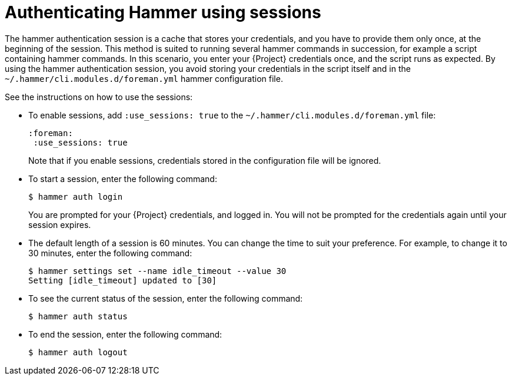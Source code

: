 :_mod-docs-content-type: PROCEDURE

[id="authenticating-hammer-using-sessions"]
= Authenticating Hammer using sessions

The hammer authentication session is a cache that stores your credentials, and you have to provide them only once, at the beginning of the session.
This method is suited to running several hammer commands in succession, for example a script containing hammer commands.
In this scenario, you enter your {Project} credentials once, and the script runs as expected.
By using the hammer authentication session, you avoid storing your credentials in the script itself and in the `~/.hammer/cli.modules.d/foreman.yml` hammer configuration file.

See the instructions on how to use the sessions:

* To enable sessions, add `:use_sessions: true` to the `~/.hammer/cli.modules.d/foreman.yml` file:
+
----
:foreman:
 :use_sessions: true
----
Note that if you enable sessions, credentials stored in the configuration file will be ignored.
+
* To start a session, enter the following command:
+
----
$ hammer auth login
----
+
You are prompted for your {Project} credentials, and logged in.
You will not be prompted for the credentials again until your session expires.
+
* The default length of a session is 60 minutes.
You can change the time to suit your preference.
For example, to change it to 30 minutes, enter the following command:
+
----
$ hammer settings set --name idle_timeout --value 30
Setting [idle_timeout] updated to [30]
----
+
* To see the current status of the session, enter the following command:
+
----
$ hammer auth status
----
+
* To end the session, enter the following command:
+
----
$ hammer auth logout
----
